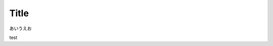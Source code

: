Title
=====

あいうえお

.. blockdiag::

    blockdiag admin {
      top_page -> config -> config_edit -> config_confirm -> top_page;
    }

test
